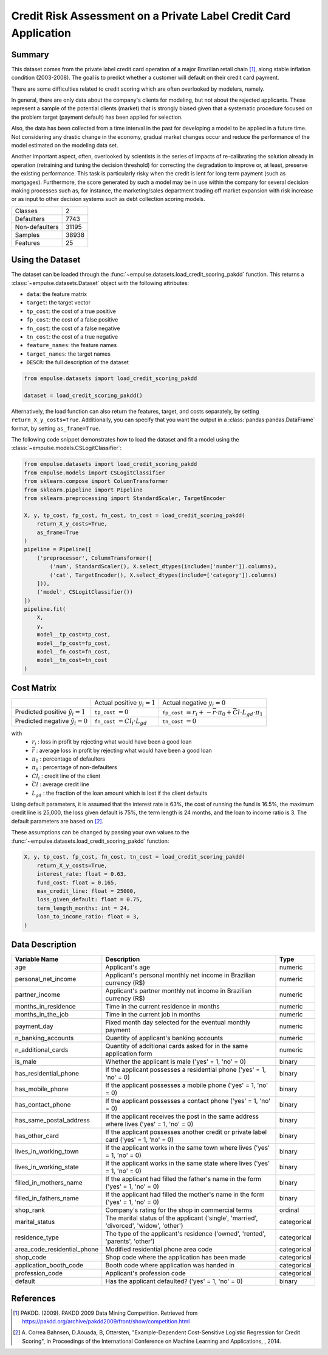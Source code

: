 .. _credit_scoring_pakdd:

=================================================================
Credit Risk Assessment on a Private Label Credit Card Application
=================================================================

Summary
=======

This dataset comes from the private label credit card operation of a major Brazilian retail chain [1]_,
along stable inflation condition (2003-2008).
The goal is to predict whether a customer will default on their credit card payment.

There are some difficulties related to credit scoring which are often overlooked by modelers, namely.

In general, there are only data about the company's clients for modeling,
but not about the rejected applicants.
These represent a sample of the potential clients (market)
that is strongly biased given that a systematic procedure focused on the problem target (payment default)
has been applied for selection.

Also, the data has been collected from a time interval in the past
for developing a model to be applied in a future time.
Not considering any drastic change in the economy,
gradual market changes occur and reduce the performance of the model estimated on the modeling data set.

Another important aspect, often, overlooked by scientists is the series of impacts of re-calibrating
the solution already in operation (retraining and tuning the decision threshold)
for correcting the degradation to improve or, at least, preserve the existing performance.
This task is particularly risky when the credit is lent for long term payment (such as mortgages).
Furthermore, the score generated by such a model may be in use within the company
for several decision making processes such as, for instance,
the marketing/sales department trading off market expansion with risk increase or
as input to other decision systems such as debt collection scoring models.

=================   ==============
Classes                          2
Defaulters                    7743
Non-defaulters               31195
Samples                      38938
Features                        25
=================   ==============

Using the Dataset
=================

The dataset can be loaded through the :func:`~empulse.datasets.load_credit_scoring_pakdd` function.
This returns a :class:`~empulse.datasets.Dataset` object with the following attributes:

- ``data``: the feature matrix
- ``target``: the target vector
- ``tp_cost``: the cost of a true positive
- ``fp_cost``: the cost of a false positive
- ``fn_cost``: the cost of a false negative
- ``tn_cost``: the cost of a true negative
- ``feature_names``: the feature names
- ``target_names``: the target names
- ``DESCR``: the full description of the dataset

.. code-block:: python

    from empulse.datasets import load_credit_scoring_pakdd

    dataset = load_credit_scoring_pakdd()

Alternatively, the load function can also return the features, target, and costs separately,
by setting ``return_X_y_costs=True``.
Additionally, you can specify that you want the output in a :class:`pandas:pandas.DataFrame` format,
by setting ``as_frame=True``.

The following code snippet demonstrates how to load the dataset and fit a model using the
:class:`~empulse.models.CSLogitClassifier`:

.. code-block:: python

    from empulse.datasets import load_credit_scoring_pakdd
    from empulse.models import CSLogitClassifier
    from sklearn.compose import ColumnTransformer
    from sklearn.pipeline import Pipeline
    from sklearn.preprocessing import StandardScaler, TargetEncoder

    X, y, tp_cost, fp_cost, fn_cost, tn_cost = load_credit_scoring_pakdd(
        return_X_y_costs=True,
        as_frame=True
    )
    pipeline = Pipeline([
        ('preprocessor', ColumnTransformer([
            ('num', StandardScaler(), X.select_dtypes(include=['number']).columns),
            ('cat', TargetEncoder(), X.select_dtypes(include=['category']).columns)
        ])),
        ('model', CSLogitClassifier())
    ])
    pipeline.fit(
        X,
        y,
        model__tp_cost=tp_cost,
        model__fp_cost=fp_cost,
        model__fn_cost=fn_cost,
        model__tn_cost=tn_cost
    )

Cost Matrix
===========

.. list-table::

    * -
      - Actual positive :math:`y_i = 1`
      - Actual negative :math:`y_i = 0`
    * - Predicted positive :math:`\hat{y}_i = 1`
      - ``tp_cost`` :math:`= 0`
      - ``fp_cost`` :math:`= r_i + -\bar{r} \cdot \pi_0 + \bar{Cl} \cdot L_{gd} \cdot \pi_1`
    * - Predicted negative :math:`\hat{y}_i = 0`
      - ``fn_cost`` :math:`= Cl_i \cdot L_{gd}`
      - ``tn_cost`` :math:`= 0`

with
    - :math:`r_i` : loss in profit by rejecting what would have been a good loan
    - :math:`\bar{r}` : average loss in profit by rejecting what would have been a good loan
    - :math:`\pi_0` : percentage of defaulters
    - :math:`\pi_1` : percentage of non-defaulters
    - :math:`Cl_i` : credit line of the client
    - :math:`\bar{Cl}` : average credit line
    - :math:`L_{gd}` : the fraction of the loan amount which is lost if the client defaults

Using default parameters,
it is assumed that the interest rate is 63%, the cost of running the fund is 16.5%, the maximum credit line is 25,000,
the loss given default is 75%, the term length is 24 months, and the loan to income ratio is 3.
The default parameters are based on [2]_.

These assumptions can be changed by passing your own values to the
:func:`~empulse.datasets.load_credit_scoring_pakdd` function:

.. code-block:: python

    X, y, tp_cost, fp_cost, fn_cost, tn_cost = load_credit_scoring_pakdd(
        return_X_y_costs=True,
        interest_rate: float = 0.63,
        fund_cost: float = 0.165,
        max_credit_line: float = 25000,
        loss_given_default: float = 0.75,
        term_length_months: int = 24,
        loan_to_income_ratio: float = 3,
    )

Data Description
================

.. list-table::
   :header-rows: 1

   * - Variable Name
     - Description
     - Type
   * - age
     - Applicant's age
     - numeric
   * - personal_net_income
     - Applicant's personal monthly net income in Brazilian currency (R\$)
     - numeric
   * - partner_income
     - Applicant's partner monthly net income in Brazilian currency (R\$)
     - numeric
   * - months_in_residence
     - Time in the current residence in months
     - numeric
   * - months_in_the_job
     - Time in the current job in months
     - numeric
   * - payment_day
     - Fixed month day selected for the eventual monthly payment
     - numeric
   * - n_banking_accounts
     - Quantity of applicant's banking accounts
     - numeric
   * - n_additional_cards
     - Quantity of additional cards asked for in the same application form
     - numeric
   * - is_male
     - Whether the applicant is male ('yes' = 1, 'no' = 0)
     - binary
   * - has_residential_phone
     - If the applicant possesses a residential phone ('yes' = 1, 'no' = 0)
     - binary
   * - has_mobile_phone
     - If the applicant possesses a mobile phone ('yes' = 1, 'no' = 0)
     - binary
   * - has_contact_phone
     - If the applicant possesses a contact phone ('yes' = 1, 'no' = 0)
     - binary
   * - has_same_postal_address
     - If the applicant receives the post in the same address where lives ('yes' = 1, 'no' = 0)
     - binary
   * - has_other_card
     - If the applicant possesses another credit or private label card ('yes' = 1, 'no' = 0)
     - binary
   * - lives_in_working_town
     - If the applicant works in the same town where lives ('yes' = 1, 'no' = 0)
     - binary
   * - lives_in_working_state
     - If the applicant works in the same state where lives ('yes' = 1, 'no' = 0)
     - binary
   * - filled_in_mothers_name
     - If the applicant had filled the father's name in the form ('yes' = 1, 'no' = 0)
     - binary
   * - filled_in_fathers_name
     - If the applicant had filled the mother's name in the form ('yes' = 1, 'no' = 0)
     - binary
   * - shop_rank
     - Company's rating for the shop in commercial terms
     - ordinal
   * - marital_status
     - The marital status of the applicant ('single', 'married', 'divorced', 'widow', 'other')
     - categorical
   * - residence_type
     - The type of the applicant's residence ('owned', 'rented', 'parents', 'other')
     - categorical
   * - area_code_residential_phone
     - Modified residential phone area code
     - categorical
   * - shop_code
     - Shop code where the application has been made
     - categorical
   * - application_booth_code
     - Booth code where application was handed in
     - categorical
   * - profession_code
     - Applicant's profession code
     - categorical
   * - default
     - Has the applicant defaulted? ('yes' = 1, 'no' = 0)
     - binary

References
==========

.. [1] PAKDD. (2009). PAKDD 2009 Data Mining Competition.
       Retrieved from https://pakdd.org/archive/pakdd2009/front/show/competition.html
.. [2] A. Correa Bahnsen, D.Aouada, B, Ottersten,
       "Example-Dependent Cost-Sensitive Logistic Regression for Credit Scoring",
       in Proceedings of the International Conference on Machine Learning and Applications,
       , 2014.

